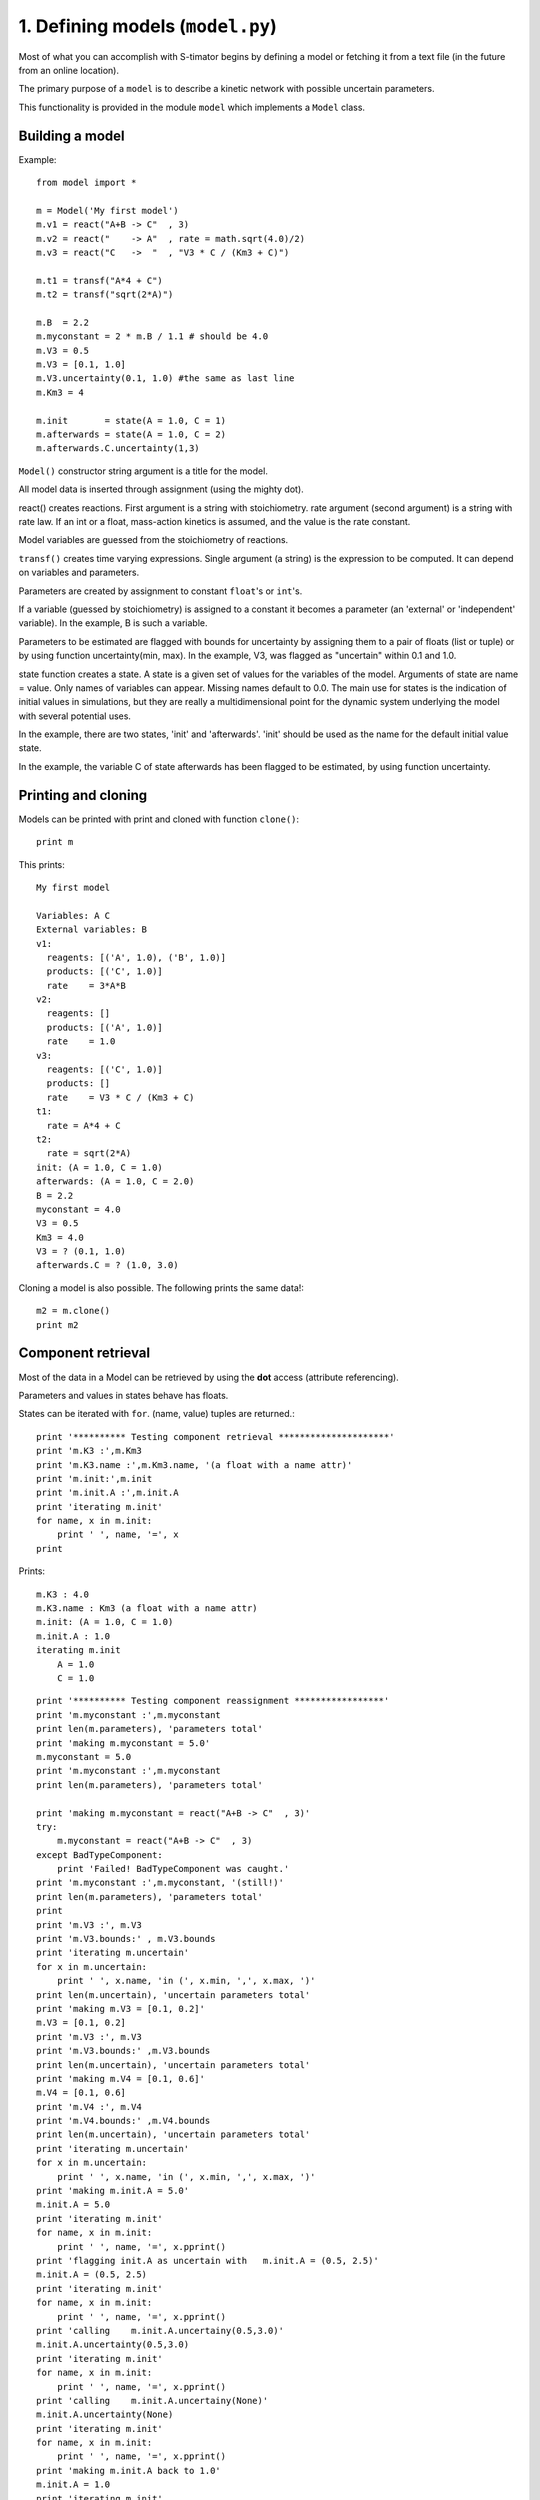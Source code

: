 .. module:: model
    :synopsis: S-timator Model class and related functions.

1. Defining models (``model.py``)
*********************************

Most of what you can accomplish with S-timator begins by defining a model or
fetching it from a text file (in the future from an online location).

The primary purpose of a ``model`` is to describe a kinetic network
with possible uncertain parameters.

This functionality is provided in the module ``model`` which implements a 
``Model`` class.

Building a model
================

Example::

    from model import *

    m = Model('My first model')
    m.v1 = react("A+B -> C"  , 3)
    m.v2 = react("    -> A"  , rate = math.sqrt(4.0)/2)
    m.v3 = react("C   ->  "  , "V3 * C / (Km3 + C)")

    m.t1 = transf("A*4 + C")
    m.t2 = transf("sqrt(2*A)")

    m.B  = 2.2
    m.myconstant = 2 * m.B / 1.1 # should be 4.0
    m.V3 = 0.5
    m.V3 = [0.1, 1.0]
    m.V3.uncertainty(0.1, 1.0) #the same as last line
    m.Km3 = 4

    m.init       = state(A = 1.0, C = 1)
    m.afterwards = state(A = 1.0, C = 2)
    m.afterwards.C.uncertainty(1,3)

``Model()`` constructor string argument is a title for the model.

All model data is inserted through assignment (using the mighty dot). 

react() creates reactions. First argument is a string with stoichiometry. 
rate argument (second argument) is a string with rate law. 
If an int or a float, mass-action kinetics is assumed, 
and the value is the rate constant.

Model variables are guessed from the stoichiometry of reactions.

``transf()`` creates time varying expressions. Single argument (a string) is the 
expression to be computed. It can depend on variables and parameters.

Parameters are created by assignment to constant ``float``'s or ``int``'s.

If a variable (guessed by stoichiometry) is assigned to a constant it becomes 
a parameter (an 'external' or 'independent' variable). In the example, 
B is such a variable.

Parameters to be estimated are flagged with bounds for uncertainty by 
assigning them to a pair of floats (list or tuple) or by using function 
uncertainty(min, max). In the example, V3, was flagged as "uncertain" within 
0.1 and 1.0.

state function creates a state. A state is a given set of values for the 
variables of the model. Arguments of state are name = value. Only names of 
variables can appear. Missing names default to 0.0.
The main use for states is the indication of initial values in simulations, 
but they are really a multidimensional point for the dynamic system underlying 
the model with several potential uses.

In the example, there are two states, 'init' and 'afterwards'. 'init' should 
be used as the name for the default initial value state.

In the example, the variable C of state afterwards has been flagged to be 
estimated, by using function uncertainty.

Printing and cloning
====================

Models can be printed with print and cloned with function ``clone()``::

    print m


This prints::
    
    My first model

    Variables: A C
    External variables: B
    v1:
      reagents: [('A', 1.0), ('B', 1.0)]
      products: [('C', 1.0)]
      rate    = 3*A*B
    v2:
      reagents: []
      products: [('A', 1.0)]
      rate    = 1.0
    v3:
      reagents: [('C', 1.0)]
      products: []
      rate    = V3 * C / (Km3 + C)
    t1:
      rate = A*4 + C
    t2:
      rate = sqrt(2*A)
    init: (A = 1.0, C = 1.0)
    afterwards: (A = 1.0, C = 2.0)
    B = 2.2
    myconstant = 4.0
    V3 = 0.5
    Km3 = 4.0
    V3 = ? (0.1, 1.0)
    afterwards.C = ? (1.0, 3.0)

Cloning a model is also possible. The following prints the same data!::
    
    m2 = m.clone()
    print m2


Component retrieval
===================

Most of the data in a Model can be retrieved by using the **dot** 
access (attribute referencing).

Parameters and values in states behave has floats. 

States can be iterated with ``for``. (name, value) tuples are returned.::


    print '********** Testing component retrieval *********************'
    print 'm.K3 :',m.Km3
    print 'm.K3.name :',m.Km3.name, '(a float with a name attr)'
    print 'm.init:',m.init
    print 'm.init.A :',m.init.A
    print 'iterating m.init'
    for name, x in m.init:
        print '	', name, '=', x
    print

Prints::

    m.K3 : 4.0
    m.K3.name : Km3 (a float with a name attr)
    m.init: (A = 1.0, C = 1.0)
    m.init.A : 1.0
    iterating m.init
        A = 1.0
        C = 1.0

::    

    print '********** Testing component reassignment *****************'
    print 'm.myconstant :',m.myconstant
    print len(m.parameters), 'parameters total'
    print 'making m.myconstant = 5.0'
    m.myconstant = 5.0
    print 'm.myconstant :',m.myconstant
    print len(m.parameters), 'parameters total'

    print 'making m.myconstant = react("A+B -> C"  , 3)'
    try:
        m.myconstant = react("A+B -> C"  , 3)
    except BadTypeComponent:
        print 'Failed! BadTypeComponent was caught.'
    print 'm.myconstant :',m.myconstant, '(still!)'
    print len(m.parameters), 'parameters total'
    print
    print 'm.V3 :', m.V3
    print 'm.V3.bounds:' , m.V3.bounds
    print 'iterating m.uncertain'
    for x in m.uncertain:
        print '	', x.name, 'in (', x.min, ',', x.max, ')'
    print len(m.uncertain), 'uncertain parameters total'
    print 'making m.V3 = [0.1, 0.2]'
    m.V3 = [0.1, 0.2]
    print 'm.V3 :', m.V3
    print 'm.V3.bounds:' ,m.V3.bounds
    print len(m.uncertain), 'uncertain parameters total'
    print 'making m.V4 = [0.1, 0.6]'
    m.V4 = [0.1, 0.6]
    print 'm.V4 :', m.V4
    print 'm.V4.bounds:' ,m.V4.bounds
    print len(m.uncertain), 'uncertain parameters total'
    print 'iterating m.uncertain'
    for x in m.uncertain:
        print '	', x.name, 'in (', x.min, ',', x.max, ')'
    print 'making m.init.A = 5.0'
    m.init.A = 5.0
    print 'iterating m.init'
    for name, x in m.init:
        print '	', name, '=', x.pprint()
    print 'flagging init.A as uncertain with   m.init.A = (0.5, 2.5)'
    m.init.A = (0.5, 2.5)
    print 'iterating m.init'
    for name, x in m.init:
        print '	', name, '=', x.pprint()
    print 'calling    m.init.A.uncertainy(0.5,3.0)'
    m.init.A.uncertainty(0.5,3.0)
    print 'iterating m.init'
    for name, x in m.init:
        print '	', name, '=', x.pprint()
    print 'calling    m.init.A.uncertainy(None)'
    m.init.A.uncertainty(None)
    print 'iterating m.init'
    for name, x in m.init:
        print '	', name, '=', x.pprint()
    print 'making m.init.A back to 1.0'
    m.init.A = 1.0
    print 'iterating m.init'
    for name, x in m.init:
        print '	', name, '=', x.pprint()
    print 
    print '********** Testing stoichiometry matrix ********************'
    print 'Stoichiometry matrix:'
    N = m.genStoichiometryMatrix()
    print '  ', '  '.join([v.name for v in m.reactions])
    for i,x in enumerate(m.variables):
        print x.name, N[i, :]
    print
    print '********** Testing rateCalcString **************************'
    print 'calcstring for v3:
    ', m.rateCalcString(m.v3.rate)
    print
    print 'calcstring for v3 with uncertain parameters:
    ', m.rateCalcString(m.v3.rate, True)
    print
    print '********** Testing rate and dXdt generating functions ******'
    print 'Operating point:'
    varvalues = [1.0, 1.0]
    pars      = [1.0]
    print 'variables  =', dict((v.name, value) for v,value in zip(m.variables, varvalues))
    print 'parameters =', dict((p.name, p)     for p in m.parameters)
    print '---- rates using Model.rates_func() -------------------------'
    vratesfunc = m.rates_func()
    vrates = vratesfunc(varvalues,0)
    for v,r in zip(m.reactions, vrates):
        print "%s = %-20s = %s" % (v.name, v.rate, r)
    print '---- transformations using Model.transf_func() --------------'
    tratesfunc = m.transf_func()
    trates = tratesfunc(varvalues,0)
    for v,r in zip(m.transf, trates):
        print "%s = %-20s = %s" % (v.name, v.rate, r)
    print '---- dXdt using Model.dXdt() --------------------------------'
    #f = m.getdXdt()
    dXdt = m.dXdt(varvalues,0)
    for x,r in zip(m.variables, dXdt):
        print "d%s/dt = %s" % (x.name, r)
    print '---- dXdt using Model.dXdt() setting uncertain parameters ---'
    print 'f = m.getdXdt(with_uncertain = True)'
    f = m.getdXdt(with_uncertain = True)
    print 'setting uncertain as', dict((v.name, value) for v,value in zip(m.uncertain, pars))
    print 'm.set_uncertain(pars)'
    m.set_uncertain(pars)
    dXdt = f(varvalues,0)
    for x,r in zip(m.variables, dXdt):
        print "d%s/dt = %s" % (x.name, r)
    print '---- dXdt using Model.dXdt_with(pars) ------------------------'
    print 'f = m.dXdt_with(pars)'
    f = m.dXdt_with(pars)
    dXdt   = f(varvalues,0)
    for x,r in zip(m.variables, dXdt):
        print "d%s/dt = %s" % (x.name, r)
    print '---- dXdt using Model.dXdt() with a state argument (m.init) --'
    print 'm.init:', m.init
    print 'making m.V3 = 1.0'
    m.V3 = 1.0
    print 'm.V3 :', m.V3
    print
    print 'f = m.dXdt'
    f = m.dXdt
    print 'dXdt = f(m.vectorize("init"),0)'
    dXdt = f(m.vectorize("init"),0)
    for x,r in zip(m.variables, dXdt):
        print "d%s/dt = %s" % (x.name, r)
    print '---- same, changing state argument ---------------------------'
    m.init.A = 2.0
    print 'after m.init.A = 2.0'
    print 'm.init:', m.init
    print
    print 'f = m.dXdt'
    f = m.dXdt
    print 'dXdt = f(m.vectorize("init"),0)'
    dXdt = f(m.vectorize("init"),0)
    for x,r in zip(m.variables, dXdt):
        print "d%s/dt = %s" % (x.name, r)

All docs, for now. IPython based docs are comming soon.
